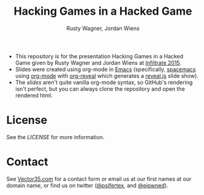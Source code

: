#+Title: Hacking Games in a Hacked Game
#+Author: Rusty Wagner, Jordan Wiens
#+Email: rusty@vector35.com, jordan@vector35.com
#+STARTUP: showall

- This repository is for the presentation Hacking Games in a Hacked Game given by Rusty Wagner and Jordan Wiens at [[http://infiltratecon.org/speakers.html#games][Infiltrate 2015]].
- Slides were created using org-mode in [[https://www.gnu.org/software/emacs/][Emacs]] (specifically, [[https://github.com/syl20bnr/spacemacs][spacemacs]] using [[http://orgmode.org/][org-mode]] with [[https://github.com/yjwen/org-reveal][org-reveal]] which generates a [[https://github.com/hakimel/reveal.js/][reveal.js]] slide show).
- The [[slides.org][slides]] aren't quite vanilla org-mode syntax, so GitHub's rendering isn't perfect, but you can always clone the repository and open the rendered html.

[[./images/wide-white.png]]

* License
See the [[LICENSE]] for more information.

* Contact
See [[http://vector35.com/][Vector35.com]] for a contact form or email us at our first names at our domain name, or find us on twitter ([[https://twitter.com/psifertex][@psifertex]], and [[https://twitter.com/eipwned][@eipwned]]).
